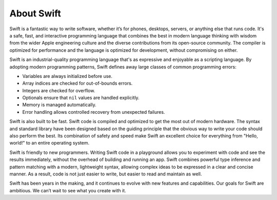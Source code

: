 About Swift
===========

Swift is a fantastic way to write software,
whether it’s for phones, desktops, servers,
or anything else that runs code.
It's a safe, fast, and interactive programming language
that combines the best in modern language thinking
with wisdom from the wider Apple engineering culture
and the diverse contributions from its open-source community.
The compiler is optimized for performance
and the language is optimized for development,
without compromising on either.

Swift is an industrial-quality programming language
that's as expressive and enjoyable as a scripting language.
By adopting modern programming patterns,
Swift defines away large classes of common programming errors:

- Variables are always initialized before use.
- Array indices are checked for out-of-bounds errors.
- Integers are checked for overflow.
- Optionals ensure that ``nil`` values are handled explicitly.
- Memory is managed automatically.
- Error handling allows controlled recovery from unexpected failures.

Swift is also built to be fast.
Swift code is compiled and optimized to get the most out of modern hardware.
The syntax and standard library have been designed
based on the guiding principle that
the obvious way to write your code should also perform the best.
Its combination of safety and speed make Swift an excellent choice for
everything from "Hello, world!" to an entire operating system.

Swift is friendly to new programmers.
Writing Swift code in a playground
allows you to experiment with code and see the results immediately,
without the overhead of building and running an app.
Swift combines powerful type inference and pattern matching with
a modern, lightweight syntax,
allowing complex ideas to be expressed in a clear and concise manner.
As a result, code is not just easier to write,
but easier to read and maintain as well.

Swift has been years in the making,
and it continues to evolve with new features and capabilities.
Our goals for Swift are ambitious.
We can’t wait to see what you create with it.
